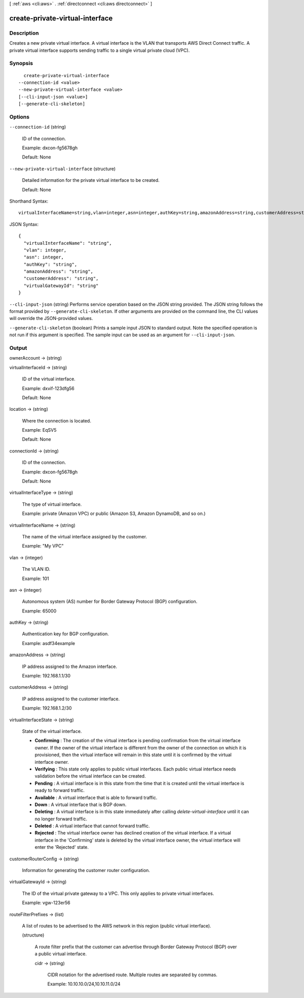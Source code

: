 [ :ref:`aws <cli:aws>` . :ref:`directconnect <cli:aws directconnect>` ]

.. _cli:aws directconnect create-private-virtual-interface:


********************************
create-private-virtual-interface
********************************



===========
Description
===========



Creates a new private virtual interface. A virtual interface is the VLAN that transports AWS Direct Connect traffic. A private virtual interface supports sending traffic to a single virtual private cloud (VPC).



========
Synopsis
========

::

    create-private-virtual-interface
  --connection-id <value>
  --new-private-virtual-interface <value>
  [--cli-input-json <value>]
  [--generate-cli-skeleton]




=======
Options
=======

``--connection-id`` (string)


  ID of the connection.

   

  Example: dxcon-fg5678gh

   

  Default: None

  

``--new-private-virtual-interface`` (structure)


  Detailed information for the private virtual interface to be created.

   

  Default: None

  



Shorthand Syntax::

    virtualInterfaceName=string,vlan=integer,asn=integer,authKey=string,amazonAddress=string,customerAddress=string,virtualGatewayId=string




JSON Syntax::

  {
    "virtualInterfaceName": "string",
    "vlan": integer,
    "asn": integer,
    "authKey": "string",
    "amazonAddress": "string",
    "customerAddress": "string",
    "virtualGatewayId": "string"
  }



``--cli-input-json`` (string)
Performs service operation based on the JSON string provided. The JSON string follows the format provided by ``--generate-cli-skeleton``. If other arguments are provided on the command line, the CLI values will override the JSON-provided values.

``--generate-cli-skeleton`` (boolean)
Prints a sample input JSON to standard output. Note the specified operation is not run if this argument is specified. The sample input can be used as an argument for ``--cli-input-json``.



======
Output
======

ownerAccount -> (string)

  

  

virtualInterfaceId -> (string)

  

  ID of the virtual interface.

   

  Example: dxvif-123dfg56

   

  Default: None

  

  

location -> (string)

  

  Where the connection is located.

   

  Example: EqSV5

   

  Default: None

  

  

connectionId -> (string)

  

  ID of the connection.

   

  Example: dxcon-fg5678gh

   

  Default: None

  

  

virtualInterfaceType -> (string)

  

  The type of virtual interface.

   

  Example: private (Amazon VPC) or public (Amazon S3, Amazon DynamoDB, and so on.)

  

  

virtualInterfaceName -> (string)

  

  The name of the virtual interface assigned by the customer.

   

  Example: "My VPC"

  

  

vlan -> (integer)

  

  The VLAN ID.

   

  Example: 101

  

  

asn -> (integer)

  

  Autonomous system (AS) number for Border Gateway Protocol (BGP) configuration.

   

  Example: 65000

  

  

authKey -> (string)

  

  Authentication key for BGP configuration.

   

  Example: asdf34example

  

  

amazonAddress -> (string)

  

  IP address assigned to the Amazon interface.

   

  Example: 192.168.1.1/30

  

  

customerAddress -> (string)

  

  IP address assigned to the customer interface.

   

  Example: 192.168.1.2/30

  

  

virtualInterfaceState -> (string)

  State of the virtual interface. 

   
  * **Confirming** : The creation of the virtual interface is pending confirmation from the virtual interface owner. If the owner of the virtual interface is different from the owner of the connection on which it is provisioned, then the virtual interface will remain in this state until it is confirmed by the virtual interface owner.
   
  * **Verifying** : This state only applies to public virtual interfaces. Each public virtual interface needs validation before the virtual interface can be created.
   
  * **Pending** : A virtual interface is in this state from the time that it is created until the virtual interface is ready to forward traffic.
   
  * **Available** : A virtual interface that is able to forward traffic.
   
  * **Down** : A virtual interface that is BGP down.
   
  * **Deleting** : A virtual interface is in this state immediately after calling *delete-virtual-interface* until it can no longer forward traffic.
   
  * **Deleted** : A virtual interface that cannot forward traffic.
   
  * **Rejected** : The virtual interface owner has declined creation of the virtual interface. If a virtual interface in the 'Confirming' state is deleted by the virtual interface owner, the virtual interface will enter the 'Rejected' state.
   

  

  

customerRouterConfig -> (string)

  

  Information for generating the customer router configuration.

  

  

virtualGatewayId -> (string)

  

  The ID of the virtual private gateway to a VPC. This only applies to private virtual interfaces.

   

  Example: vgw-123er56

  

  

routeFilterPrefixes -> (list)

  

  A list of routes to be advertised to the AWS network in this region (public virtual interface).

  

  (structure)

    

    A route filter prefix that the customer can advertise through Border Gateway Protocol (BGP) over a public virtual interface.

    

    cidr -> (string)

      

      CIDR notation for the advertised route. Multiple routes are separated by commas.

       

      Example: 10.10.10.0/24,10.10.11.0/24

      

      

    

  

